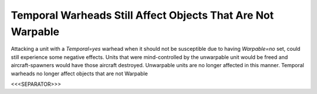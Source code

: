 Temporal Warheads Still Affect Objects That Are Not Warpable
````````````````````````````````````````````````````````````

Attacking a unit with a `Temporal=yes` warhead when it should not be
susceptible due to having `Warpable=no` set, could still experience
some negative effects. Units that were mind-controlled by the
unwarpable unit would be freed and aircraft-spawners would have those
aircraft destroyed. Unwarpable units are no longer affected in this
manner. Temporal warheads no longer affect objects that are not
Warpable



<<<SEPARATOR>>>
